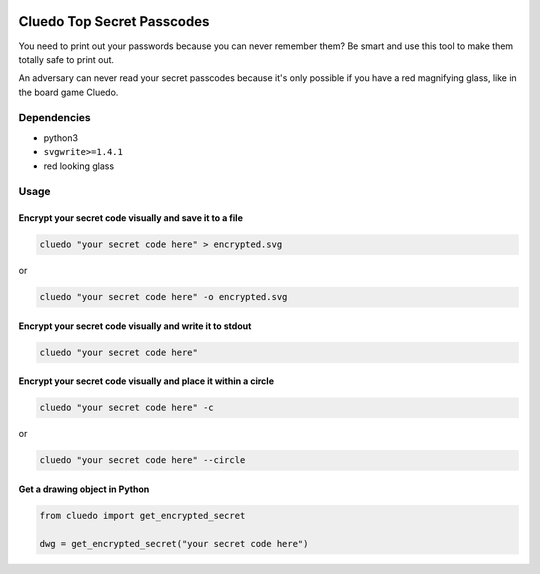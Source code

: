 .. image:: https://github.com/noah-jones/cluedo/raw/master/logo.jpg?raw=true
   :alt: logo

Cluedo Top Secret Passcodes
===========================

You need to print out your passwords because you can never remember
them? Be smart and use this tool to make them totally safe to print out.

An adversary can never read your secret passcodes because it's only
possible if you have a red magnifying glass, like in the board game
Cluedo.

Dependencies
------------

-  python3
-  ``svgwrite>=1.4.1``
-  red looking glass

Usage
-----

Encrypt your secret code visually and save it to a file
~~~~~~~~~~~~~~~~~~~~~~~~~~~~~~~~~~~~~~~~~~~~~~~~~~~~~~~

.. code:: bash

   cluedo "your secret code here" > encrypted.svg

or

.. code:: bash

   cluedo "your secret code here" -o encrypted.svg

Encrypt your secret code visually and write it to stdout
~~~~~~~~~~~~~~~~~~~~~~~~~~~~~~~~~~~~~~~~~~~~~~~~~~~~~~~~

.. code:: bash

   cluedo "your secret code here"

Encrypt your secret code visually and place it within a circle
~~~~~~~~~~~~~~~~~~~~~~~~~~~~~~~~~~~~~~~~~~~~~~~~~~~~~~~~~~~~~~

.. code:: bash

   cluedo "your secret code here" -c 

or

.. code:: bash

   cluedo "your secret code here" --circle

Get a drawing object in Python
~~~~~~~~~~~~~~~~~~~~~~~~~~~~~~

.. code:: python

   from cluedo import get_encrypted_secret

   dwg = get_encrypted_secret("your secret code here")
